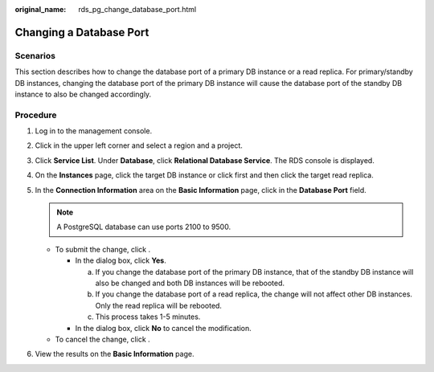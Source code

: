 :original_name: rds_pg_change_database_port.html

.. _rds_pg_change_database_port:

Changing a Database Port
========================

**Scenarios**
-------------

This section describes how to change the database port of a primary DB instance or a read replica. For primary/standby DB instances, changing the database port of the primary DB instance will cause the database port of the standby DB instance to also be changed accordingly.

Procedure
---------

#. Log in to the management console.
#. Click |image1| in the upper left corner and select a region and a project.
#. Click **Service List**. Under **Database**, click **Relational Database Service**. The RDS console is displayed.
#. On the **Instances** page, click the target DB instance or click |image2| first and then click the target read replica.
#. In the **Connection Information** area on the **Basic Information** page, click |image3| in the **Database Port** field.

   .. note::

      A PostgreSQL database can use ports 2100 to 9500.

   -  To submit the change, click |image4|.

      -  In the dialog box, click **Yes**.

         a. If you change the database port of the primary DB instance, that of the standby DB instance will also be changed and both DB instances will be rebooted.
         b. If you change the database port of a read replica, the change will not affect other DB instances. Only the read replica will be rebooted.
         c. This process takes 1-5 minutes.

      -  In the dialog box, click **No** to cancel the modification.

   -  To cancel the change, click |image5|.

#. View the results on the **Basic Information** page.

.. |image1| image:: /_static/images/en-us_image_0000001744574182.png
.. |image2| image:: /_static/images/en-us_image_0000001744573902.png
.. |image3| image:: /_static/images/en-us_image_0000001791613121.png
.. |image4| image:: /_static/images/en-us_image_0000001744733682.png
.. |image5| image:: /_static/images/en-us_image_0000001791533397.png
